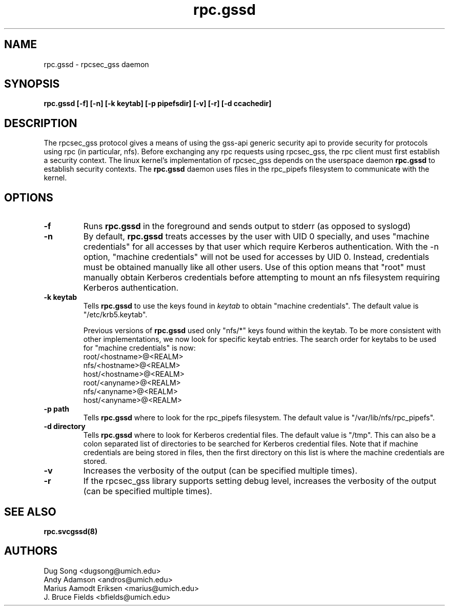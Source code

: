 .\"
.\" rpc.gssd(8)
.\"
.\" Copyright (C) 2003 J. Bruce Fields <bfields@umich.edu>
.TH rpc.gssd 8 "14 Mar 2007"
.SH NAME
rpc.gssd \- rpcsec_gss daemon
.SH SYNOPSIS
.B "rpc.gssd [-f] [-n] [-k keytab] [-p pipefsdir] [-v] [-r] [-d ccachedir]"
.SH DESCRIPTION
The rpcsec_gss protocol gives a means of using the gss-api generic security
api to provide security for protocols using rpc (in particular, nfs).  Before
exchanging any rpc requests using rpcsec_gss, the rpc client must first
establish a security context.  The linux kernel's implementation of rpcsec_gss
depends on the userspace daemon
.B rpc.gssd
to establish security contexts.  The
.B rpc.gssd
daemon uses files in the rpc_pipefs filesystem to communicate with the kernel.

.SH OPTIONS
.TP
.B -f
Runs
.B rpc.gssd
in the foreground and sends output to stderr (as opposed to syslogd)
.TP
.B -n
By default,
.B rpc.gssd
treats accesses by the user with UID 0 specially, and uses
"machine credentials" for all accesses by that user which
require Kerberos authentication.
With the \-n option, "machine credentials" will not be used
for accesses by UID 0.  Instead, credentials must be obtained
manually like all other users.  Use of this option means that
"root" must manually obtain Kerberos credentials before
attempting to mount an nfs filesystem requiring Kerberos
authentication.
.TP
.B -k keytab
Tells
.B rpc.gssd
to use the keys found in
.I keytab
to obtain "machine credentials".
The default value is "/etc/krb5.keytab".
.IP
Previous versions of
.B rpc.gssd
used only "nfs/*" keys found within the keytab.
To be more consistent with other implementations, we now look for
specific keytab entries.  The search order for keytabs to be used
for "machine credentials" is now:
.br
  root/<hostname>@<REALM>
.br
  nfs/<hostname>@<REALM>
.br
  host/<hostname>@<REALM>
.br
  root/<anyname>@<REALM>
.br
  nfs/<anyname>@<REALM>
.br
  host/<anyname>@<REALM>
.TP
.B -p path
Tells
.B rpc.gssd
where to look for the rpc_pipefs filesystem.  The default value is
"/var/lib/nfs/rpc_pipefs".
.TP
.B -d directory
Tells
.B rpc.gssd
where to look for Kerberos credential files.  The default value is "/tmp".
This can also be a colon separated list of directories to be searched
for Kerberos credential files.  Note that if machine credentials are being
stored in files, then the first directory on this list is where the
machine credentials are stored.
.TP
.B -v
Increases the verbosity of the output (can be specified multiple times).
.TP
.B -r
If the rpcsec_gss library supports setting debug level,
increases the verbosity of the output (can be specified multiple times).
.SH SEE ALSO
.BR rpc.svcgssd(8)
.SH AUTHORS
.br
Dug Song <dugsong@umich.edu>
.br
Andy Adamson <andros@umich.edu>
.br
Marius Aamodt Eriksen <marius@umich.edu>
.br
J. Bruce Fields <bfields@umich.edu>
